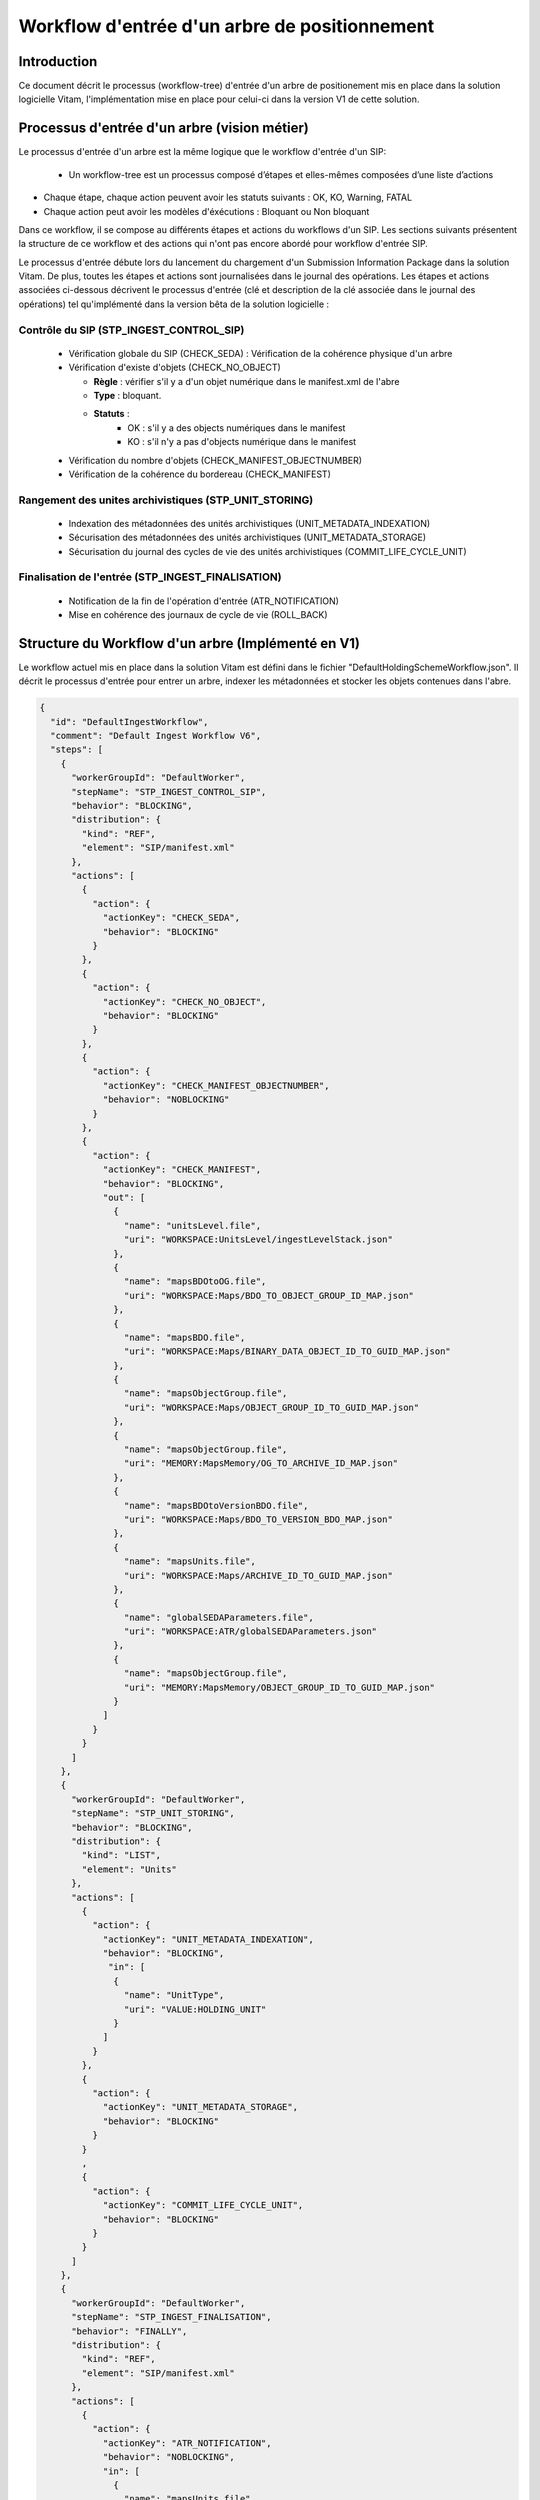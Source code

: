 Workflow d'entrée d'un arbre de positionnement
##############################################

Introduction
============

Ce document décrit le processus (workflow-tree) d'entrée d'un arbre de positionement mis en place dans la solution logicielle Vitam, 
l'implémentation mise en place pour celui-ci dans la version V1 de cette solution.

Processus d'entrée d'un arbre (vision métier)
=============================================

Le processus d'entrée d'un arbre est la même logique que le workflow d'entrée d'un SIP:    

 - Un workflow-tree est un processus composé d’étapes et elles-mêmes composées d’une liste d’actions

- Chaque étape, chaque action peuvent avoir les statuts suivants : OK, KO, Warning, FATAL

- Chaque action peut avoir les modèles d'éxécutions : Bloquant ou Non bloquant

Dans ce workflow, il se compose au différents étapes et actions du workflows d'un SIP. Les sections suivants présentent 
la structure de ce workflow et des actions qui n'ont pas encore abordé pour workflow d'entrée SIP.

Le processus d'entrée débute lors du lancement du chargement d'un Submission Information Package dans la solution Vitam. De plus, toutes les étapes et actions sont journalisées dans le journal des opérations.
Les étapes et actions associées ci-dessous décrivent le processus d'entrée (clé et description de la clé associée dans le journal des opérations) tel qu'implémenté dans la version bêta de la solution logicielle :


Contrôle du SIP (STP_INGEST_CONTROL_SIP)
----------------------------------------

  * Vérification globale du SIP (CHECK_SEDA) : Vérification de la cohérence physique d'un arbre
  
  * Vérification d'existe d'objets (CHECK_NO_OBJECT)

    + **Règle** : vérifier s'il y a d'un objet numérique dans le manifest.xml de l'abre

    + **Type** : bloquant.

    + **Statuts** :
		- OK : s'il y a des objects numériques dans le manifest
		- KO : s'il n'y a pas d'objects numérique dans le manifest
    
  * Vérification du nombre d'objets (CHECK_MANIFEST_OBJECTNUMBER)    

  * Vérification de la cohérence du bordereau (CHECK_MANIFEST)


Rangement des unites archivistiques (STP_UNIT_STORING)
------------------------------------------------------

  * Indexation des métadonnées des unités archivistiques (UNIT_METADATA_INDEXATION)

  * Sécurisation des métadonnées des unités archivistiques (UNIT_METADATA_STORAGE)

  * Sécurisation du journal des cycles de vie des unités archivistiques (COMMIT_LIFE_CYCLE_UNIT)


Finalisation de l'entrée (STP_INGEST_FINALISATION)
--------------------------------------------------

  * Notification de la fin de l'opération d'entrée (ATR_NOTIFICATION)

  * Mise en cohérence des journaux de cycle de vie (ROLL_BACK) 


Structure du Workflow d'un arbre (Implémenté en V1)
========================================

Le workflow actuel mis en place dans la solution Vitam est défini dans le fichier "DefaultHoldingSchemeWorkflow.json".
Il décrit le processus d'entrée pour entrer un arbre, indexer les métadonnées et stocker les objets contenues dans l'abre.

.. code-block:: json

	{
	  "id": "DefaultIngestWorkflow",
	  "comment": "Default Ingest Workflow V6",
	  "steps": [
	    {
	      "workerGroupId": "DefaultWorker",
	      "stepName": "STP_INGEST_CONTROL_SIP",
	      "behavior": "BLOCKING",
	      "distribution": {
	        "kind": "REF",
	        "element": "SIP/manifest.xml"
	      },
	      "actions": [
	        {
	          "action": {
	            "actionKey": "CHECK_SEDA",
	            "behavior": "BLOCKING"
	          }
	        },
	        {
	          "action": {
	            "actionKey": "CHECK_NO_OBJECT",
	            "behavior": "BLOCKING"
	          }
	        },
	        {
	          "action": {
	            "actionKey": "CHECK_MANIFEST_OBJECTNUMBER",
	            "behavior": "NOBLOCKING"
	          }
	        },
	        {
	          "action": {
	            "actionKey": "CHECK_MANIFEST",
	            "behavior": "BLOCKING",
	            "out": [
	              {
	                "name": "unitsLevel.file",
	                "uri": "WORKSPACE:UnitsLevel/ingestLevelStack.json"
	              },
	              {
	                "name": "mapsBDOtoOG.file",
	                "uri": "WORKSPACE:Maps/BDO_TO_OBJECT_GROUP_ID_MAP.json"
	              },
	              {
	                "name": "mapsBDO.file",
	                "uri": "WORKSPACE:Maps/BINARY_DATA_OBJECT_ID_TO_GUID_MAP.json"
	              },
	              {
	                "name": "mapsObjectGroup.file",
	                "uri": "WORKSPACE:Maps/OBJECT_GROUP_ID_TO_GUID_MAP.json"
	              },
	              {
	                "name": "mapsObjectGroup.file",
	                "uri": "MEMORY:MapsMemory/OG_TO_ARCHIVE_ID_MAP.json"
	              },
	              {
	                "name": "mapsBDOtoVersionBDO.file",
	                "uri": "WORKSPACE:Maps/BDO_TO_VERSION_BDO_MAP.json"
	              },
	              {
	                "name": "mapsUnits.file",
	                "uri": "WORKSPACE:Maps/ARCHIVE_ID_TO_GUID_MAP.json"
	              },
	              {
	                "name": "globalSEDAParameters.file",
	                "uri": "WORKSPACE:ATR/globalSEDAParameters.json"
	              },
	              {
	                "name": "mapsObjectGroup.file",
	                "uri": "MEMORY:MapsMemory/OBJECT_GROUP_ID_TO_GUID_MAP.json"
	              }
	            ]
	          }
	        }
	      ]
	    },
	    {
	      "workerGroupId": "DefaultWorker",
	      "stepName": "STP_UNIT_STORING",
	      "behavior": "BLOCKING",
	      "distribution": {
	        "kind": "LIST",
	        "element": "Units"
	      },
	      "actions": [
	        {
	          "action": {
	            "actionKey": "UNIT_METADATA_INDEXATION",
	            "behavior": "BLOCKING",
	             "in": [
	              {
	                "name": "UnitType",
	                "uri": "VALUE:HOLDING_UNIT"
	              }
	            ]
	          }
	        },
	        {
	          "action": {
	            "actionKey": "UNIT_METADATA_STORAGE",
	            "behavior": "BLOCKING"
	          }
	        }
	        ,
	        {
	          "action": {
	            "actionKey": "COMMIT_LIFE_CYCLE_UNIT",
	            "behavior": "BLOCKING"
	          }
	        }
	      ]
	    },
	    {
	      "workerGroupId": "DefaultWorker",
	      "stepName": "STP_INGEST_FINALISATION",
	      "behavior": "FINALLY",
	      "distribution": {
	        "kind": "REF",
	        "element": "SIP/manifest.xml"
	      },
	      "actions": [
	        {
	          "action": {
	            "actionKey": "ATR_NOTIFICATION",
	            "behavior": "NOBLOCKING",
	            "in": [
	              {
	                "name": "mapsUnits.file",
	                "uri": "WORKSPACE:Maps/ARCHIVE_ID_TO_GUID_MAP.json",
	                "optional": true
	              },
	              {
	                "name": "mapsBDO.file",
	                "uri": "WORKSPACE:Maps/BINARY_DATA_OBJECT_ID_TO_GUID_MAP.json",
	                "optional": true
	              },
	              {
	                "name": "mapsBDOtoOG.file",
	                "uri": "WORKSPACE:Maps/BDO_TO_OBJECT_GROUP_ID_MAP.json",
	                "optional": true
	              },
	              {
	                "name": "mapsBDOtoVersionBDO.file",
	                "uri": "WORKSPACE:Maps/BDO_TO_VERSION_BDO_MAP.json",
	                "optional": true
	              },
	              {
	                "name": "globalSEDAParameters.file",
	                "uri": "WORKSPACE:ATR/globalSEDAParameters.json",
	                "optional": true
	              },
	              {
	                "name": "mapsOG.file",
	                "uri": "WORKSPACE:Maps/OBJECT_GROUP_ID_TO_GUID_MAP.json",
	                "optional": true
	              }
	            ],
	            "out": [
	              {
	                "name": "atr.file",
	                "uri": "WORKSPACE:ATR/responseReply.xml"
	              }
	            ]
	          }
	        },
	        {
	          "action": {
	            "actionKey": "ROLL_BACK",
	            "behavior": "BLOCKING"
	          }
	        }
	      ]
	    }
	  ]
	}



D'une façon synthétique, le workflow est décrit de cette façon :


.. figure:: images/Workflow_Tree.jpg
  :align: center
  :height: 22 cm

  Diagramme d'état / transitions du workflow d'un arbre


- **Step 1** - STP_INGEST_CONTROL_SIP : Check d'arbre

  * CHECK_SEDA (CheckSedaActionHandler.java) :

  * CHECK_NO_OBJECT (CheckNoObjectsActionHandler.java) : vérifier s'il y a d'un objet numérique dans le manifest.xml de l'abre
  
  * CHECK_MANIFEST_OBJECTNUMBER (CheckObjectsNumberActionHandler.java) :

  * CHECK_MANIFEST (ExtractSedaActionHandler.java) :


- **Step 2** - STP_OG_STORING : Rangement des objets

  * OG_STORAGE (StoreObjectGroupActionPlugin.java) :

  * OG_METADATA_INDEXATION (IndexObjectGroupActionPlugin.java) :

- **Step 3 et finale** - STP_INGEST_FINALISATION 

  * ATR_NOTIFICATION (TransferNotificationActionHandler.java) :

